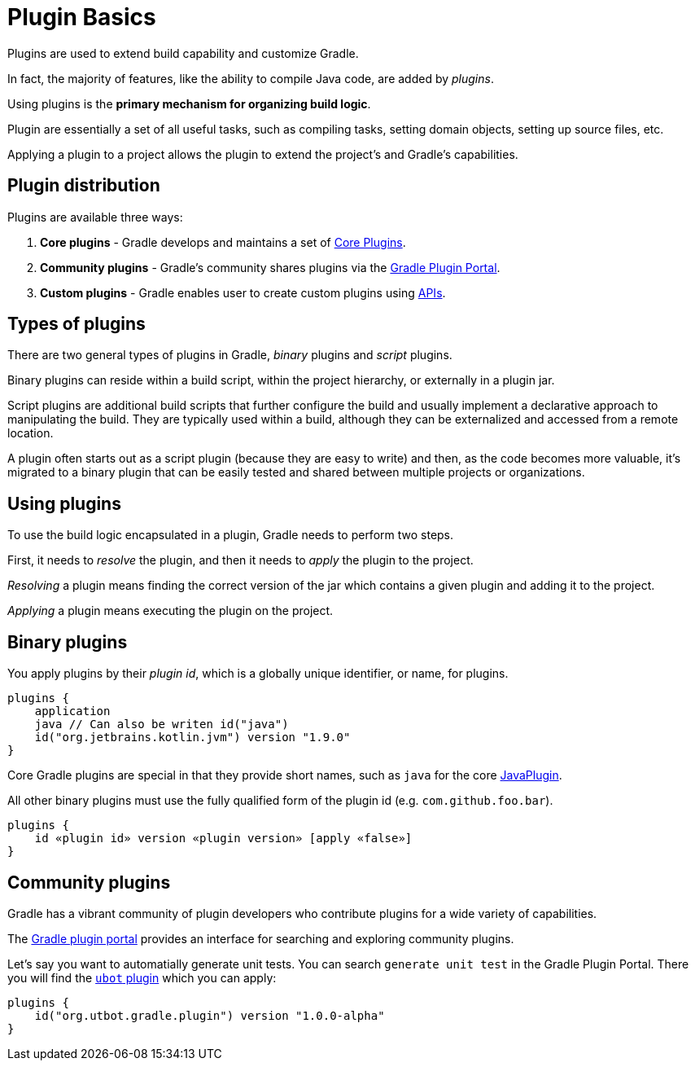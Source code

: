 // Copyright 2023 the original author or authors.
//
// Licensed under the Apache License, Version 2.0 (the "License");
// you may not use this file except in compliance with the License.
// You may obtain a copy of the License at
//
//      http://www.apache.org/licenses/LICENSE-2.0
//
// Unless required by applicable law or agreed to in writing, software
// distributed under the License is distributed on an "AS IS" BASIS,
// WITHOUT WARRANTIES OR CONDITIONS OF ANY KIND, either express or implied.
// See the License for the specific language governing permissions and
// limitations under the License.

[[plugin_basics]]
= Plugin Basics

Plugins are used to extend build capability and customize Gradle.

In fact, the majority of features, like the ability to compile Java code, are added by _plugins_.

Using plugins is the **primary mechanism for organizing build logic**.

Plugin are essentially a set of all useful tasks, such as compiling tasks, setting domain objects, setting up source files, etc.

Applying a plugin to a project allows the plugin to extend the project's and Gradle's capabilities.

== Plugin distribution

Plugins are available three ways:

1. **Core plugins** - Gradle develops and maintains a set of <<plugin_reference#plugin_reference,Core Plugins>>.
2. **Community plugins** - Gradle's community shares plugins via the https://plugins.gradle.org[Gradle Plugin Portal].
3. **Custom plugins** - Gradle enables user to create custom plugins using link:{groovyDslPath}/org.gradle.api.tasks.javadoc.Javadoc.html[APIs].

[[sec:types_of_plugins]]
== Types of plugins

There are two general types of plugins in Gradle, _binary_ plugins and _script_ plugins.

Binary plugins can reside within a build script, within the project hierarchy, or externally in a plugin jar.

Script plugins are additional build scripts that further configure the build and usually implement a declarative approach to manipulating the build.
They are typically used within a build, although they can be externalized and accessed from a remote location.

A plugin often starts out as a script plugin (because they are easy to write) and then, as the code becomes more valuable, it's migrated to a binary plugin that can be easily tested and shared between multiple projects or organizations.

[[sec:using_plugins]]
== Using plugins

To use the build logic encapsulated in a plugin, Gradle needs to perform two steps.

First, it needs to _resolve_ the plugin, and then it needs to _apply_ the plugin to the project.

_Resolving_ a plugin means finding the correct version of the jar which contains a given plugin and adding it to the project.

_Applying_ a plugin means executing the plugin on the project.

[[sec:binary_plugins]]
== Binary plugins

You apply plugins by their _plugin id_, which is a globally unique identifier, or name, for plugins.

[source]
----
plugins {
    application
    java // Can also be writen id("java")
    id("org.jetbrains.kotlin.jvm") version "1.9.0"
}
----

Core Gradle plugins are special in that they provide short names, such as `java` for the core link:{javadocPath}/org/gradle/api/plugins/JavaPlugin.html[JavaPlugin].

All other binary plugins must use the fully qualified form of the plugin id (e.g. `com.github.foo.bar`).

[source]
----
plugins {
    id «plugin id» version «plugin version» [apply «false»]
}
----

== Community plugins

Gradle has a vibrant community of plugin developers who contribute plugins for a wide variety of capabilities.

The link:http://plugins.gradle.org/[Gradle plugin portal] provides an interface for searching and exploring community plugins.

Let's say you want to automatially generate unit tests.
You can search `generate unit test` in the Gradle Plugin Portal.
There you will find the link:https://plugins.gradle.org/plugin/org.utbot.gradle.plugin[`ubot` plugin] which you can apply:

[source]
----
plugins {
    id("org.utbot.gradle.plugin") version "1.0.0-alpha"
}
----
